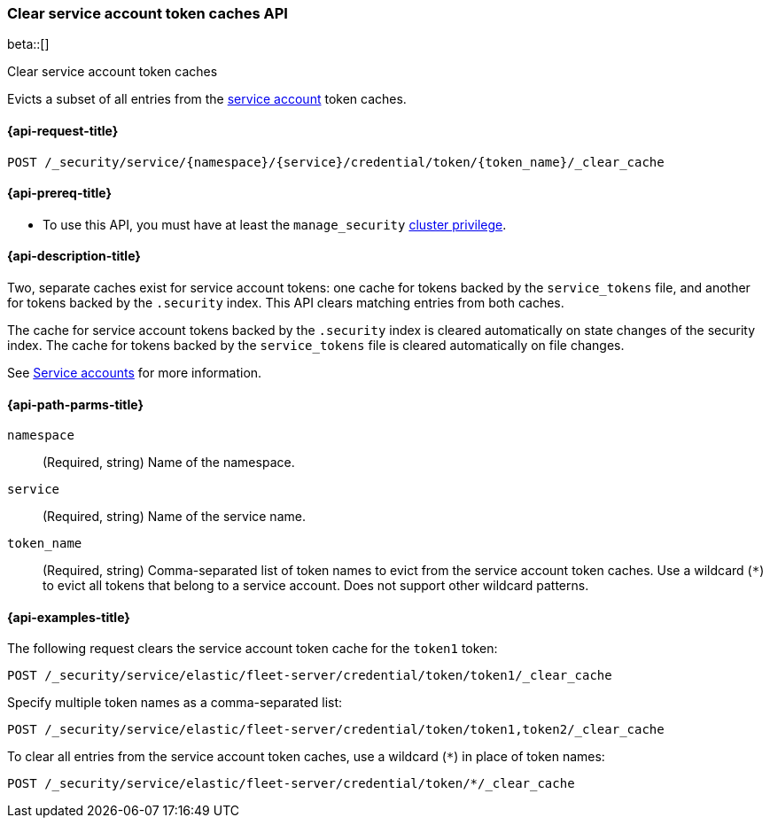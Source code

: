 [role="xpack"]
[[security-api-clear-service-token-caches]]
=== Clear service account token caches API

beta::[]

++++
<titleabbrev>Clear service account token caches</titleabbrev>
++++

Evicts a subset of all entries from the  <<service-accounts,service account>>
token caches.

[[security-api-clear-service-token-caches-request]]
==== {api-request-title}

`POST /_security/service/{namespace}/{service}/credential/token/{token_name}/_clear_cache`

[[security-api-clear-service-token-caches-prereqs]]
==== {api-prereq-title}

* To use this API, you must have at least the `manage_security`
<<privileges-list-cluster,cluster privilege>>.

[[security-api-clear-service-token-caches-desc]]
==== {api-description-title}
Two, separate caches exist for service account tokens: one cache for tokens
backed by the `service_tokens` file, and another for tokens backed by the
`.security` index. This API clears matching entries from both caches.

The cache for service account tokens backed by the `.security` index is cleared
automatically on state changes of the security index. The cache for tokens
backed by the `service_tokens` file is cleared automatically on file changes.

See <<service-accounts,Service accounts>> for more information.

[[security-api-clear-service-token-caches-path-params]]
==== {api-path-parms-title}

`namespace`::
(Required, string) Name of the namespace.

`service`::
(Required, string) Name of the service name.

`token_name`::
(Required, string) Comma-separated list of token names to evict from the
service account token caches. Use a wildcard (`*`) to evict all tokens that
belong to a service account. Does not support other wildcard patterns.

[[security-api-clear-service-token-caches-example]]
==== {api-examples-title}
The following request clears the service account token cache for the `token1`
token:

[source,console]
----
POST /_security/service/elastic/fleet-server/credential/token/token1/_clear_cache
----

Specify multiple token names as a comma-separated list:

[source,console]
----
POST /_security/service/elastic/fleet-server/credential/token/token1,token2/_clear_cache
----

To clear all entries from the service account token caches, use a wildcard
(`*`) in place of token names:

[source,console]
----
POST /_security/service/elastic/fleet-server/credential/token/*/_clear_cache
----
